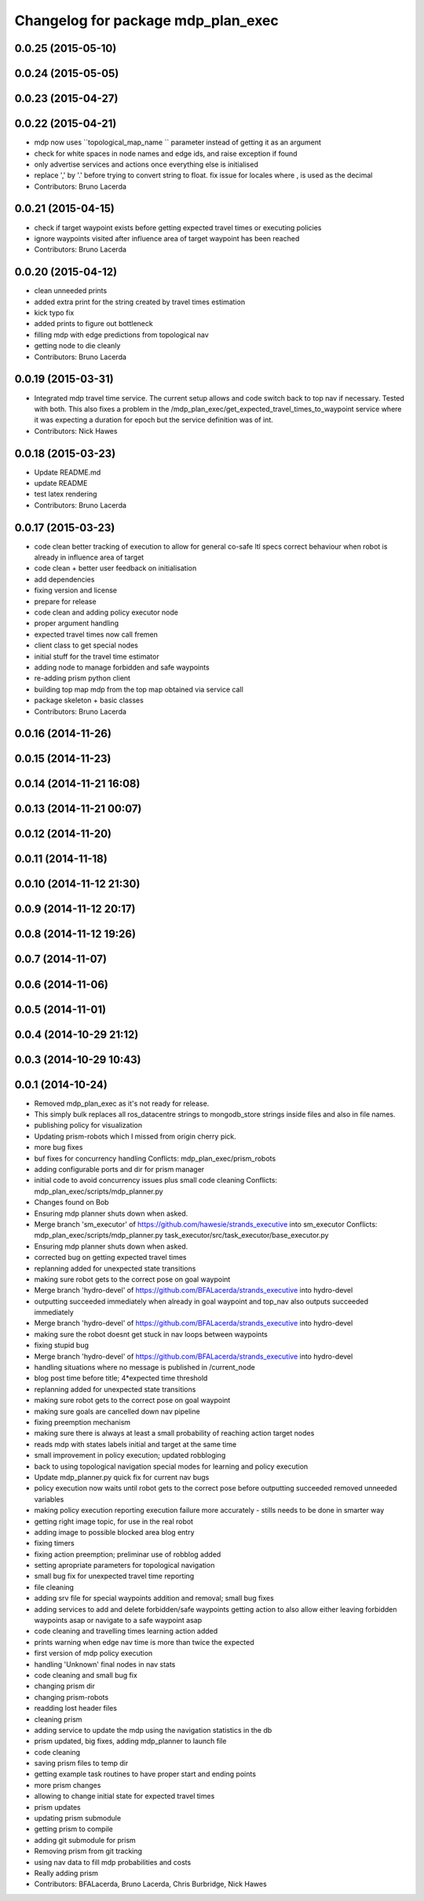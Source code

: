^^^^^^^^^^^^^^^^^^^^^^^^^^^^^^^^^^^
Changelog for package mdp_plan_exec
^^^^^^^^^^^^^^^^^^^^^^^^^^^^^^^^^^^

0.0.25 (2015-05-10)
-------------------

0.0.24 (2015-05-05)
-------------------

0.0.23 (2015-04-27)
-------------------

0.0.22 (2015-04-21)
-------------------
* mdp now uses ``topological_map_name `` parameter instead of getting it as an argument
* check for white spaces in node names and edge ids, and raise exception if found
* only advertise services and actions once everything else is initialised
* replace ',' by '.' before trying to convert string to float. fix issue for locales where , is used as the decimal
* Contributors: Bruno Lacerda

0.0.21 (2015-04-15)
-------------------
* check if target waypoint exists before getting expected travel times or executing policies
* ignore waypoints visited after influence area of target waypoint has been reached
* Contributors: Bruno Lacerda

0.0.20 (2015-04-12)
-------------------
* clean unneeded prints
* added extra print for the string created by travel times estimation
* kick typo fix
* added prints to figure out bottleneck
* filling mdp with edge predictions from topological nav
* getting node to die cleanly
* Contributors: Bruno Lacerda

0.0.19 (2015-03-31)
-------------------
* Integrated mdp travel time service.
  The current setup allows and code switch back to top nav if necessary. Tested with both.
  This also fixes a problem in the /mdp_plan_exec/get_expected_travel_times_to_waypoint service where it was expecting a duration for epoch but the service definition was of int.
* Contributors: Nick Hawes

0.0.18 (2015-03-23)
-------------------
* Update README.md
* update README
* test latex rendering
* Contributors: Bruno Lacerda

0.0.17 (2015-03-23)
-------------------
* code clean
  better tracking of execution to allow for general co-safe ltl specs
  correct behaviour when robot is already in influence area of target
* code clean + better user feedback on initialisation
* add dependencies
* fixing version and license
* prepare for release
* code clean and adding policy executor node
* proper argument handling
* expected travel times now call fremen
* client class to get special nodes
* initial stuff for the travel time estimator
* adding node to manage forbidden and safe waypoints
* re-adding prism python client
* building top map mdp from the top map obtained via service call
* package skeleton + basic classes
* Contributors: Bruno Lacerda

0.0.16 (2014-11-26)
-------------------

0.0.15 (2014-11-23)
-------------------

0.0.14 (2014-11-21 16:08)
-------------------------

0.0.13 (2014-11-21 00:07)
-------------------------

0.0.12 (2014-11-20)
-------------------

0.0.11 (2014-11-18)
-------------------

0.0.10 (2014-11-12 21:30)
-------------------------

0.0.9 (2014-11-12 20:17)
------------------------

0.0.8 (2014-11-12 19:26)
------------------------

0.0.7 (2014-11-07)
------------------

0.0.6 (2014-11-06)
------------------

0.0.5 (2014-11-01)
------------------

0.0.4 (2014-10-29 21:12)
------------------------

0.0.3 (2014-10-29 10:43)
------------------------

0.0.1 (2014-10-24)
------------------
* Removed mdp_plan_exec as it's not ready for release.
* This simply bulk replaces all ros_datacentre strings to mongodb_store strings inside files and also in file names.
* publishing policy for visualization
* Updating prism-robots which I missed from origin cherry pick.
* more bug fixes
* buf fixes for concurrency handling
  Conflicts:
  mdp_plan_exec/prism_robots
* adding configurable ports and dir for prism manager
* initial code to avoid concurrency issues plus small code cleaning
  Conflicts:
  mdp_plan_exec/scripts/mdp_planner.py
* Changes found on Bob
* Ensuring mdp planner shuts down when asked.
* Merge branch 'sm_executor' of https://github.com/hawesie/strands_executive into sm_executor
  Conflicts:
  mdp_plan_exec/scripts/mdp_planner.py
  task_executor/src/task_executor/base_executor.py
* Ensuring mdp planner shuts down when asked.
* corrected bug on getting expected travel times
* replanning added for unexpected state transitions
* making sure robot gets to the correct pose on goal waypoint
* Merge branch 'hydro-devel' of https://github.com/BFALacerda/strands_executive into hydro-devel
* outputting succeeded immediately when already in goal waypoint and top_nav also outputs succeeded immediately
* Merge branch 'hydro-devel' of https://github.com/BFALacerda/strands_executive into hydro-devel
* making sure the robot doesnt get stuck in nav loops between waypoints
* fixing stupid bug
* Merge branch 'hydro-devel' of https://github.com/BFALacerda/strands_executive into hydro-devel
* handling situations where no message is published in /current_node
* blog post time before title; 4*expected time threshold
* replanning added for unexpected state transitions
* making sure robot gets to the correct pose on goal waypoint
* making sure goals are cancelled down nav pipeline
* fixing preemption mechanism
* making sure there is always at least a small probability of reaching action target nodes
* reads mdp with states labels initial and target at the same time
* small improvement in policy execution;
  updated robbloging
* back to using topological navigation special modes
  for learning and policy execution
* Update mdp_planner.py
  quick fix for current nav bugs
* policy execution now waits until robot gets to the correct pose before outputting succeeded
  removed unneeded variables
* making policy execution reporting execution failure more accurately - stills needs to be done in smarter way
* getting right image topic, for use in the real robot
* adding image to possible blocked area blog entry
* fixing timers
* fixing action preemption; preliminar use of robblog added
* setting apropriate parameters for topological navigation
* small bug fix for unexpected travel time reporting
* file cleaning
* adding srv file for special waypoints addition and removal; small bug fixes
* adding services to add and delete forbidden/safe waypoints
  getting action to also allow either leaving forbidden waypoints asap or navigate to a safe waypoint asap
* code cleaning and travelling times learning action added
* prints warning when edge nav time is more than twice the expected
* first version of mdp policy execution
* handling 'Unknown' final nodes in nav stats
* code cleaning and small bug fix
* changing prism dir
* changing prism-robots
* readding lost header files
* cleaning prism
* adding service to update the mdp using the navigation statistics in the db
* prism updated, big fixes, adding mdp_planner to launch file
* code cleaning
* saving prism files to temp dir
* getting example task routines to have proper start and ending points
* more prism changes
* allowing to change initial state for expected travel times
* prism updates
* updating prism submodule
* getting prism to compile
* adding git submodule for prism
* Removing prism from git tracking
* using nav data to fill mdp probabilities and costs
* Really adding prism
* Contributors: BFALacerda, Bruno Lacerda, Chris Burbridge, Nick Hawes
